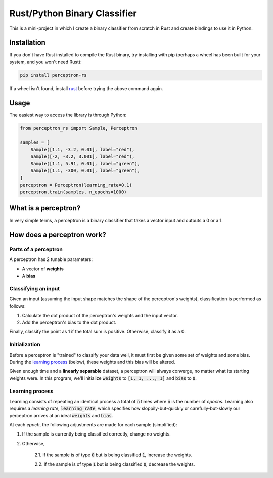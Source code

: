 Rust/Python Binary Classifier
=============================

This is a mini-project in which I create a binary classifier from scratch in Rust and create bindings to use it in Python.

Installation
------------
If you don't have Rust installed to compile the Rust binary, try installing with pip (perhaps a wheel has been built for your system, and you won't need Rust):

.. code:: bash

    pip install perceptron-rs
   
If a wheel isn't found, install `rust <https://www.rust-lang.org/tools/install>`_ before trying the above command again.

Usage
-----

The easiest way to access the library is through Python:

.. code:: python

    from perceptron_rs import Sample, Perceptron
    
    samples = [
        Sample([1.1, -3.2, 0.01], label="red"),
        Sample([-2, -3.2, 3.001], label="red"),
        Sample([1.1, 5.91, 0.01], label="green"),
        Sample([1.1, -300, 0.01], label="green"),
    ]
    perceptron = Perceptron(learning_rate=0.1)
    perceptron.train(samples, n_epochs=1000)

What is a perceptron?
---------------------

In very simple terms, a perceptron is a binary classifier that takes a vector
input and outputs a 0 or a 1.

How does a perceptron work?
---------------------------

Parts of a perceptron
~~~~~~~~~~~~~~~~~~~~~

A perceptron has 2 tunable parameters:

- A vector of **weights**

- A **bias**

Classifying an input
~~~~~~~~~~~~~~~~~~~~

Given an input (assuming the input shape matches the shape of the perceptron's
weights), classification is performed as follows:

1. Calculate the dot product of the perceptron's weights and the input vector.

2. Add the perceptron's bias to the dot product.

Finally, classify the point as 1 if the total sum is positive. Otherwise,
classify it as a 0.

Initialization
~~~~~~~~~~~~~~

Before a perceptron is "trained" to classify your data well, it must first be
given some set of weights and some bias. During the
`learning process`_ (below), these weights and this bias will
be altered.

Given enough time and a **linearly separable** dataset, a perceptron will
always converge, no matter what its starting weights were. In this program,
we'll initialize :code:`weights` to :code:`[1, 1, ..., 1]` and :code:`bias` to :code:`0`.

Learning process
~~~~~~~~~~~~~~~~

Learning consists of repeating an identical process a total of :code:`n` times where
:code:`n` is the number of *epochs*. Learning also requires a *learning rate*, :code:`learning_rate`,
which specifies how sloppily-but-quickly or carefully-but-slowly our perceptron
arrives at an ideal :code:`weights` and :code:`bias`.

At each *epoch*, the following adjustments are made for each sample (simplified):

1. If the sample is currently being classified correctly, change no weights.

2. Otherwise,

    2.1. If the sample is of type :code:`0` but is being classified :code:`1`, increase
    the weights.

    2.2. If the sample is of type :code:`1` but is being classified :code:`0`, decrease
    the weights.
